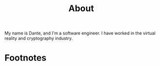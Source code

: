 #+HUGO_BASE_DIR: ../
#+HUGO_SECTION: ./

#+HUGO_WEIGHT: auto
#+HUGO_AUTO_SET_LASTMOD: t

#+TITLE: About

#+HUGO_TAGS: hugo org

My name is Dante, and I'm a software engineer. I have worked in the virtual reality and cryptography industry.

* Footnotes
* COMMENT Local Variables :ARCHIVE:...
  SCHEDULED: <2021-09-25 Sun>
